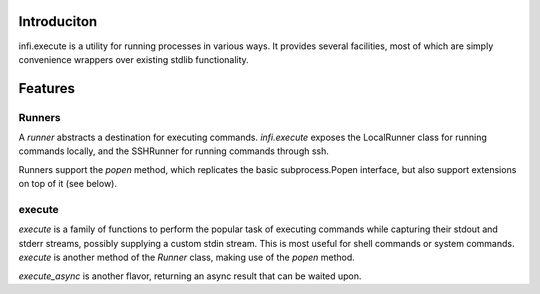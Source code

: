 Introduciton
------------
infi.execute is a utility for running processes in various ways. It provides several facilities, most of which are simply convenience wrappers over existing stdlib functionality.

Features
--------

Runners
========
A *runner* abstracts a destination for executing commands. *infi.execute* exposes the LocalRunner class for running commands locally, and the SSHRunner for running commands through ssh.

Runners support the *popen* method, which replicates the basic subprocess.Popen interface, but also support extensions on top of it (see below).

execute
=======
*execute* is a family of functions to perform the popular task of executing commands while capturing their stdout and stderr streams, possibly supplying a custom stdin stream. This is most useful for shell commands or system commands. *execute* is another method of the *Runner* class, making use of the *popen* method.

*execute_async* is another flavor, returning an async result that can be waited upon.
